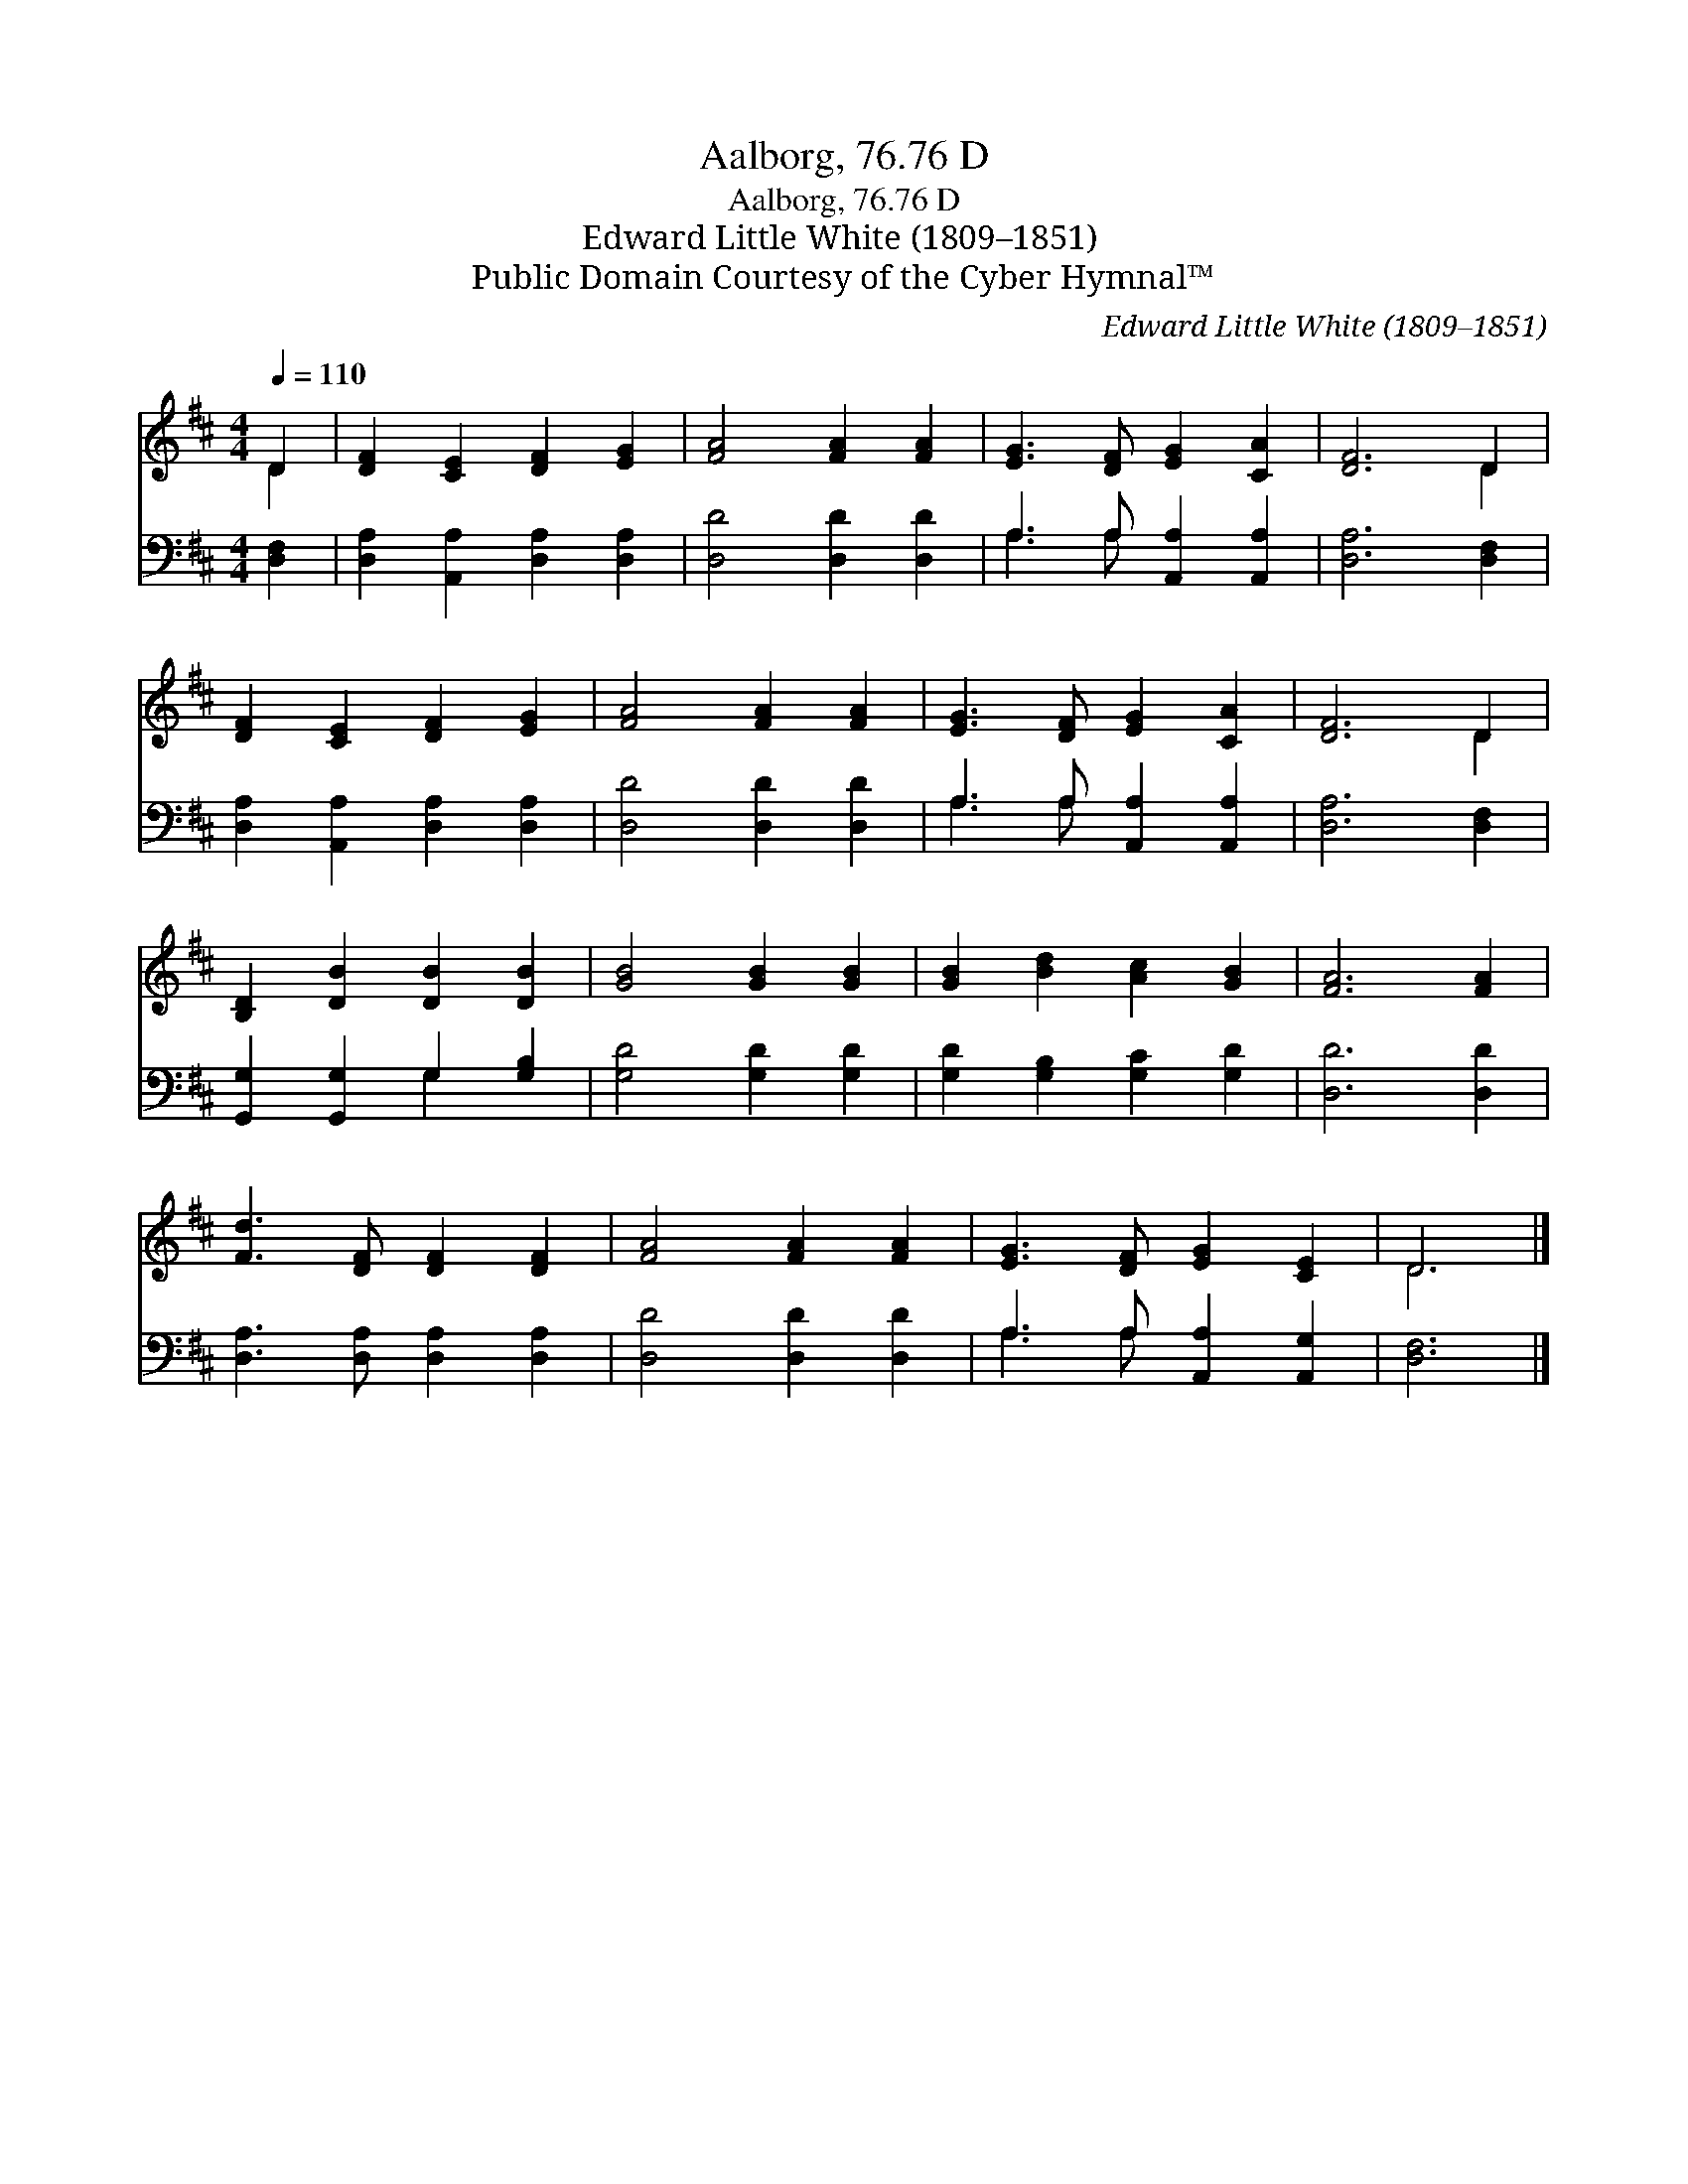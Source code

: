 X:1
T:Aalborg, 76.76 D
T:Aalborg, 76.76 D
T:Edward Little White (1809–1851)
T:Public Domain Courtesy of the Cyber Hymnal™
C:Edward Little White (1809–1851)
Z:Public Domain
Z:Courtesy of the Cyber Hymnal™
%%score ( 1 2 ) ( 3 4 )
L:1/8
Q:1/4=110
M:4/4
K:D
V:1 treble 
V:2 treble 
V:3 bass 
V:4 bass 
V:1
 D2 | [DF]2 [CE]2 [DF]2 [EG]2 | [FA]4 [FA]2 [FA]2 | [EG]3 [DF] [EG]2 [CA]2 | [DF]6 D2 | %5
 [DF]2 [CE]2 [DF]2 [EG]2 | [FA]4 [FA]2 [FA]2 | [EG]3 [DF] [EG]2 [CA]2 | [DF]6 D2 | %9
 [B,D]2 [DB]2 [DB]2 [DB]2 | [GB]4 [GB]2 [GB]2 | [GB]2 [Bd]2 [Ac]2 [GB]2 | [FA]6 [FA]2 | %13
 [Fd]3 [DF] [DF]2 [DF]2 | [FA]4 [FA]2 [FA]2 | [EG]3 [DF] [EG]2 [CE]2 | D6 |] %17
V:2
 D2 | x8 | x8 | x8 | x6 D2 | x8 | x8 | x8 | x6 D2 | x8 | x8 | x8 | x8 | x8 | x8 | x8 | D6 |] %17
V:3
 [D,F,]2 | [D,A,]2 [A,,A,]2 [D,A,]2 [D,A,]2 | [D,D]4 [D,D]2 [D,D]2 | A,3 A, [A,,A,]2 [A,,A,]2 | %4
 [D,A,]6 [D,F,]2 | [D,A,]2 [A,,A,]2 [D,A,]2 [D,A,]2 | [D,D]4 [D,D]2 [D,D]2 | %7
 A,3 A, [A,,A,]2 [A,,A,]2 | [D,A,]6 [D,F,]2 | [G,,G,]2 [G,,G,]2 G,2 [G,B,]2 | %10
 [G,D]4 [G,D]2 [G,D]2 | [G,D]2 [G,B,]2 [G,C]2 [G,D]2 | [D,D]6 [D,D]2 | %13
 [D,A,]3 [D,A,] [D,A,]2 [D,A,]2 | [D,D]4 [D,D]2 [D,D]2 | A,3 A, [A,,A,]2 [A,,G,]2 | [D,F,]6 |] %17
V:4
 x2 | x8 | x8 | A,3 A, x4 | x8 | x8 | x8 | A,3 A, x4 | x8 | x4 G,2 x2 | x8 | x8 | x8 | x8 | x8 | %15
 A,3 A, x4 | x6 |] %17

